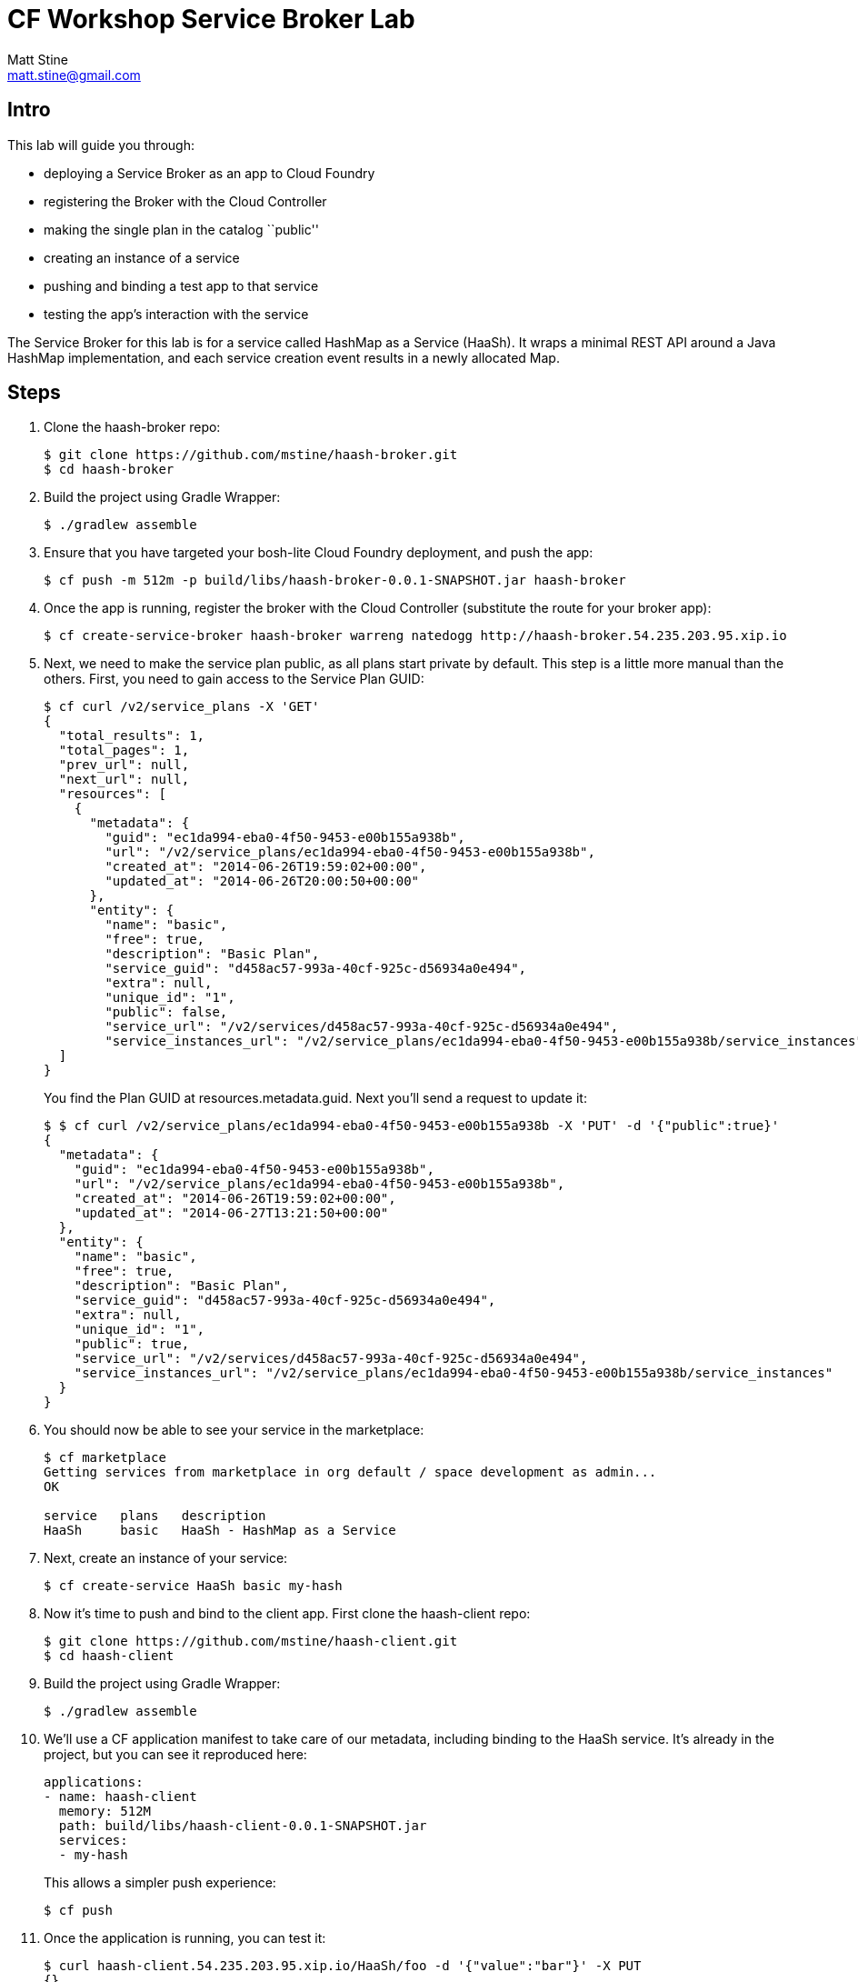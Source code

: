 = CF Workshop Service Broker Lab
Matt Stine <matt.stine@gmail.com>

== Intro

This lab will guide you through:

* deploying a Service Broker as an app to Cloud Foundry
* registering the Broker with the Cloud Controller
* making the single plan in the catalog ``public''
* creating an instance of a service
* pushing and binding a test app to that service
* testing the app's interaction with the service

The Service Broker for this lab is for a service called HashMap as a Service (HaaSh). It wraps a minimal REST API around a Java HashMap implementation, and each service creation event results in a newly allocated Map.

== Steps

. Clone the haash-broker repo:
+
[source,bash]
----
$ git clone https://github.com/mstine/haash-broker.git
$ cd haash-broker
----

. Build the project using Gradle Wrapper:
+
[source,bash]
----
$ ./gradlew assemble
----

. Ensure that you have targeted your bosh-lite Cloud Foundry deployment, and push the app:
+
[source,bash]
----
$ cf push -m 512m -p build/libs/haash-broker-0.0.1-SNAPSHOT.jar haash-broker
----

. Once the app is running, register the broker with the Cloud Controller (substitute the route for your broker app):
+
[source,bash]
----
$ cf create-service-broker haash-broker warreng natedogg http://haash-broker.54.235.203.95.xip.io
----

. Next, we need to make the service plan public, as all plans start private by default. This step is a little more manual than the others. First, you need to gain access to the Service Plan GUID:
+
[source, bash]
----
$ cf curl /v2/service_plans -X 'GET'
{
  "total_results": 1,
  "total_pages": 1,
  "prev_url": null,
  "next_url": null,
  "resources": [
    {
      "metadata": {
        "guid": "ec1da994-eba0-4f50-9453-e00b155a938b",
        "url": "/v2/service_plans/ec1da994-eba0-4f50-9453-e00b155a938b",
        "created_at": "2014-06-26T19:59:02+00:00",
        "updated_at": "2014-06-26T20:00:50+00:00"
      },
      "entity": {
        "name": "basic",
        "free": true,
        "description": "Basic Plan",
        "service_guid": "d458ac57-993a-40cf-925c-d56934a0e494",
        "extra": null,
        "unique_id": "1",
        "public": false,
        "service_url": "/v2/services/d458ac57-993a-40cf-925c-d56934a0e494",
        "service_instances_url": "/v2/service_plans/ec1da994-eba0-4f50-9453-e00b155a938b/service_instances"      }    }
  ]
}
----
+
You find the Plan GUID at +resources.metadata.guid+. Next you'll send a request to update it:
+
[source, bash]
----
$ $ cf curl /v2/service_plans/ec1da994-eba0-4f50-9453-e00b155a938b -X 'PUT' -d '{"public":true}'
{
  "metadata": {
    "guid": "ec1da994-eba0-4f50-9453-e00b155a938b",
    "url": "/v2/service_plans/ec1da994-eba0-4f50-9453-e00b155a938b",
    "created_at": "2014-06-26T19:59:02+00:00",
    "updated_at": "2014-06-27T13:21:50+00:00"
  },
  "entity": {
    "name": "basic",
    "free": true,
    "description": "Basic Plan",
    "service_guid": "d458ac57-993a-40cf-925c-d56934a0e494",
    "extra": null,
    "unique_id": "1",
    "public": true,
    "service_url": "/v2/services/d458ac57-993a-40cf-925c-d56934a0e494",
    "service_instances_url": "/v2/service_plans/ec1da994-eba0-4f50-9453-e00b155a938b/service_instances"
  }
}
----

. You should now be able to see your service in the marketplace:
+
[source, bash]
----
$ cf marketplace
Getting services from marketplace in org default / space development as admin...
OK

service   plans   description
HaaSh     basic   HaaSh - HashMap as a Service
----

. Next, create an instance of your service:
+
[source, bash]
----
$ cf create-service HaaSh basic my-hash
----

. Now it's time to push and bind to the client app. First clone the haash-client repo:
+
[source,bash]
----
$ git clone https://github.com/mstine/haash-client.git
$ cd haash-client
----

. Build the project using Gradle Wrapper:
+
[source,bash]
----
$ ./gradlew assemble
----

. We'll use a CF application manifest to take care of our metadata, including binding to the HaaSh service. It's already in the project, but you can see it reproduced here:
+
[source,yaml]
----
applications:
- name: haash-client
  memory: 512M
  path: build/libs/haash-client-0.0.1-SNAPSHOT.jar
  services:
  - my-hash
----
+
This allows a simpler push experience:
+
[source,bash]
----
$ cf push
----

. Once the application is running, you can test it:
+
[source,bash]
----
$ curl haash-client.54.235.203.95.xip.io/HaaSh/foo -d '{"value":"bar"}' -X PUT
{}

$ curl haash-client.54.235.203.95.xip.io/HaaSh/foo -X GET
{"value":"bar"}
----

. Congratulations! You've completed the lab. Don't forget to spend some time looking at the source code for haash-broker and compare what you see to the [Service Broker API Documentation](http://docs.cloudfoundry.org/services/api.html).
